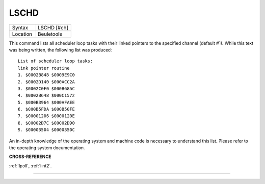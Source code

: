 ..  _lschd:

LSCHD
=====

+----------+-------------------------------------------------------------------+
| Syntax   |  LSCHD [#ch]                                                      |
+----------+-------------------------------------------------------------------+
| Location |  Beuletools                                                       |
+----------+-------------------------------------------------------------------+

This command lists all scheduler loop tasks with their linked pointers
to the specified channel (default #1). While this text was being
written, the following list was produced::

    List of scheduler loop tasks:
    link pointer routine
    1. $0002B848 $0009E9C0
    2. $0002D140 $000ACC2A
    3. $0002C0F0 $000B685C
    4. $0002B648 $000C1572
    5. $000B3964 $000AFAEE
    6. $000B5FDA $000B50FE
    7. $00001206 $0000120E
    8. $00002D7C $00002D90
    9. $00003504 $0000350C

An in-depth knowledge of the operating system and
machine code is necessary to understand this list. Please refer to the
operating system documentation.

**CROSS-REFERENCE**

:ref:`lpoll`, :ref:`lint2`.

--------------


